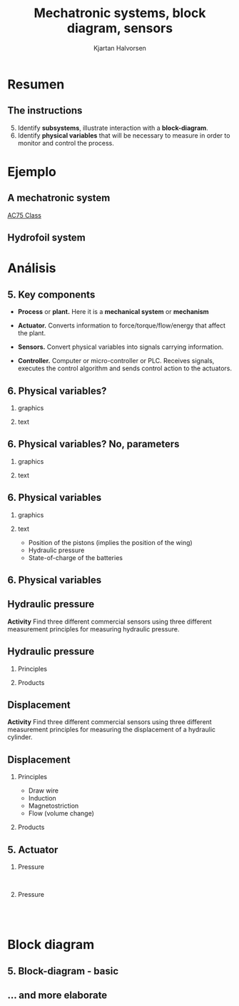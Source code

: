 #+OPTIONS: toc:nil
# #+LaTeX_CLASS: koma-article 

#+LATEX_CLASS: beamer
#+LATEX_CLASS_OPTIONS: [presentation,aspectratio=169]
#+OPTIONS: H:2

#+LaTex_HEADER: \usepackage{khpreamble}
#+LaTex_HEADER: \usepackage{amssymb}
#+LaTex_HEADER: \usepgfplotslibrary{groupplots}

#+LaTex_HEADER: \newcommand*{\shift}{\operatorname{q}}

#+title: Mechatronic systems, block diagram, sensors
#+author: Kjartan Halvorsen
# #+date: 2021-02-15

* What do I want the students to understand?			   :noexport:
  - Variables, parameters
  - State
  - Basic block diagram
  - 
    
* Which activities will the students do?			   :noexport:

* Resumen

** The instructions

   5. [@5]   Identify *subsystems*, illustrate interaction with a *block-diagram*.
   6. Identify *physical variables* that will be necessary to measure in order to monitor and control the process.

*** Notes                                                          :noexport:

    Como seguramente ya saben: En toda la vida Retroalimentación es de tremenda importancia. Tambien en el contexto de aprendizaje.

    En el contexto de control en lazo cerrado tambien vemos la importancia de retroalimentación. Como vimos la sesión pasada. Con retroalimentación de la señal de la salida del proceso a controlar, se puede compensar perturbaciones en el sistema. 

    He leído sus reportes, y he dado varios comentarios escritos en su documento en Canvas. Por favor, revisan estos comentarios. Hoy más tarde voy a dar les las calificaciones de ese trabajo.

    En general quiero decir que a leer los reportes me quedaron con la impresión de que pueden hacer mejor trabajo.

    Siguierion las instrucciones y respondieron a estas cuatro preguntas. Pero faltaba explicar en más detalle como pensaron. Más que otra en el inciso 5 'acciones de control'. Un ejemplo: "Tiempo en la que se enrolla la cortina". Mejor: El tiempo que se tarda para la cortina de subir o bajar a una posición deseada es un parametro importante para su funcionamiento. El usario puede eligir ese parametro dentro de cierto rango (3-5 segundos), usando el interfaz humano-maquina. El valor de ese tiempo tiene importancia para el controlador de lazo cerrado que manda señales de accion al actuador. Si requeremos un movimiento rápido entonces el control tiene que ser más agresivo, mandando señales más grandes al actuador.

    En general para pregunta 6, todo presentaron un diagrama sin una explicación o pie de figura. Por favor explica sus figuras y graficas. A cierto nivel de detalle adecuado.

    Mi retroalimentación general más importante y es para todas y todos: Dos cosas
    1. Explica como estas pensando
       Cuando tú explicas tu pensamiento bien en un entregable, sea un reporte o examen o video como piensas, entonces tu maestro puede dar mucho mejor retroalimentación.
    2. Trata de ser lo más especifico que puedes. Por ejemplo En vez de "Ese bloque manda un señal al siguiente bloque": "El bloque de control manda un señal que representa el voltage sobre la armadura del motor electrica (el actuador del sistema). Esta señal varia entre -24 y +24.  


    
    Bueno. Tambien como retroalimentación voy a seguir las instrucciones en la actividad y aplicarlas para nuestro ejemplo del sistema de hidroalas del veledor AC75. En este proceso voy a darles más detalles importantes de un sistema mecatrónico. Y vamos a llegar a una introducción a sistema de control que nos va a servir para la actividad de la sesión de hoy.
    
    
    
* Ejemplo
** A mechatronic system
   
   \begin{center}
   \includegraphics[height=0.7\textheight]{../../figures/ac75.jpeg}\\
   {\footnotesize  From SailingWorld}
   \end{center}

   [[https://www.sailingscuttlebutt.com/wp-content/uploads/2018/03/AC75_Class_Rule.pdf][AC75 Class]]

*** Notes                                                          :noexport:

    En la sesión pasada platicamos sobre estos yates increibles que usaran en La Americás cup este año. Un evento importante en el mundo de navigación que se llevará a cabo en Nueva Zeeland en marzo.

    Voy otra vez a usar el sistema mecatronico de las hidroalas para ejemplifiar que es control en lazo abierto y control en lazo cerrado, y que son bloques de diagrama.

    
** Hydrofoil system

    #+begin_export latex
    \begin{center}
   \includegraphics[height=0.6\textheight]{../../figures/ac75-lines.png}
   \includegraphics[height=0.7\textheight]{../../figures/ac75-class-foil.png}\\
   {\footnotesize  by françois chevalier \hfill from the ac75 class rule}
   \end{center}
   #+end_export

*** Notes                                                          :noexport:
    Se acuerdan que el sistema consiste de un par de alas con brazos, juntado con el casco por medio deun eje que permite movimiento arriba y abajo de cada brazo. Se usa el ala del lado hacia el viento para contrapeso, y el ala del otro lado para suportar todo el peso del barco más la fuerza del viento en la vela.

    Cada ala tiene alerones en su parte trasera para controlar el lift. Tambien el timón tiene alerones para controlar la posición horizontal en la dirección longitudinal. En total el sistema de hidroalas tiene 4 grados de libertad.

    Se usa actuadores hidraulicos para mover los brazos, y son muy fuertes dado las fuerzas grandes que hay en el ala a grandes velocidades.

    También hay sensores importantes, para medir la posición de los brazos alas y alerones, la presión hidraulica y estado de cargo de la bateria.
    
* Análisis

** 5. Key components

   #+begin_center
   \includegraphics[width=.8\textwidth]{../../figures/ac75-control-block-feedback-units}
   #+end_center

   - *Process* or *plant.*  Here it is a *mechanical system* or *mechanism*
  #+BEAMER: \pause
   - *Actuator.* Converts information to force/torque/flow/energy that affect the plant.
  #+BEAMER: \pause
   - *Sensors.*  Convert physical variables into signals carrying information.
  #+BEAMER: \pause
   - *Controller.* Computer or micro-controller or PLC. Receives signals, executes the control algorithm and sends control action to the actuators.

     
** 6. Physical variables?

*** graphics
    :properties:
    :beamer_col: 0.5
    :end:

   \begin{center}
   \includegraphics[height=0.8\textheight]{../../figures/ac75-class-foil.png}
   \end{center}

   #+begin_export latex
   {\footnotesize from the ac75 class rule}
   #+end_export
*** text
    :properties:
    :beamer_col: 0.5
    :end:

   \begin{center}
   \includegraphics[width=0.8\textwidth]{../../figures/parameters}
   \end{center}
     
** 6. Physical variables? No, parameters

*** graphics
    :properties:
    :beamer_col: 0.5
    :end:

   \begin{center}
   \includegraphics[height=0.8\textheight]{../../figures/ac75-class-foil.png}
   \end{center}

   #+begin_export latex
   {\footnotesize from the ac75 class rule}
   #+end_export
*** text
    :properties:
    :beamer_col: 0.5
    :end:

   \begin{center}
   \includegraphics[width=0.8\textwidth]{../../figures/parameters-not-variables}
   \end{center}
     
** 6. Physical variables
*** graphics
    :properties:
    :beamer_col: 0.5
    :end:

   \begin{center}
   \includegraphics[height=0.8\textheight]{../../figures/ac75-class-foil.png}
   \end{center}

   #+begin_export latex
   {\footnotesize from the ac75 class rule}
   #+end_export
*** text
    :properties:
    :beamer_col: 0.5
    :end:

   - Position of the pistons (implies the position of the wing)
   - Hydraulic pressure
   - State-of-charge of the batteries


** 6. Physical variables

** Hydraulic pressure

*Activity* Find three different commercial sensors using three different measurement principles for measuring hydraulic pressure. 

** Hydraulic pressure 

***  Principles
    :properties:
    :beamer_col: 0.3
    :end:
    #+begin_export latex

    \begin{center}
    \includegraphics[width=0.64\linewidth]{../../figures/pressure-sensor.png}\\
    {\tiny Source:  Hydraulics \& Pneumatics}
    \end{center}
    #+end_export

***  Products
    :properties:
    :beamer_col: 0.7
    :end:
   #+BEAMER: \pause
    #+begin_export latex
    \begin{center}
    \includegraphics[width=0.3\linewidth]{../../figures/gauge.png}
    \includegraphics[width=0.3\linewidth]{../../figures/gauge-principle.png}
    \includegraphics[width=0.7\linewidth]{../../figures/pressure-transducer.png}\\
    \includegraphics[width=0.45\linewidth]{../../figures/hydac.png}\\
    {\tiny Sources: Tameson, TE Connectivity, Hydac}
    \end{center}
    #+end_export

** Displacement 

*Activity* Find three different commercial sensors using three different measurement principles for measuring the displacement of a hydraulic cylinder. 

** Displacement 
***  Principles
    :properties:
    :beamer_col: 0.3
    :end:

    - Draw wire
    - Induction
    - Magnetostriction
    - Flow (volume change)

***  Products
    :properties:
    :beamer_col: 0.7
    :end:
    #+begin_export latex
    \textbf{Position}
    #+end_export
   #+BEAMER: \pause
    #+begin_export latex
    \begin{center}
    \includegraphics[width=0.5\linewidth]{../../figures/PosSensor.png}\\
    \includegraphics[width=0.45\linewidth]{../../figures/magnetostriction.png}
    \includegraphics[width=0.45\linewidth]{../../figures/inductive.png}\\
    {\tiny Source:  Fischer Christian SIKO GmbH, Linearmotion, MTWmag}
    \end{center}
    #+end_export

** 5. Actuator

***  Pressure
    :properties:
    :beamer_col: 0.5
    :end:
   #+begin_center
   \includegraphics[width=0.9\textwidth]{../../figures/ac75-control-actuator-only}\\
   \includegraphics[width=0.8\textwidth]{../../figures/43-valve-proportional.jpg}
   #+end_center

   #+begin_export latex
   {\footnotesize Source:  Festo}
   #+end_export   
   
   #+BEAMER: \pause

***  Pressure
    :properties:
    :beamer_col: 0.5
    :end:

   #+begin_center
   \includegraphics[width=0.6\textwidth]{../../figures/43-valve-real.png}\\
   \includegraphics[width=0.99\textwidth]{../../figures/43-valve-current.png}\\
   #+end_center
   #+begin_export latex
   {\footnotesize Sources:  Bosch Rexroth}
   #+end_export   

*** Notes                                                          :noexport:
    La semana pasada platicamos algo sobre como funciona el cilindro o  piston hydraulica. Aceite hydraulica fluye a un lado de la cabeza del piston y aumenta la presión a este lado. Se mueve el pistón. Por el otro lado del cilindro el aceite fluye hacia el tanque donde la presión es baja. 

    La presión se genera con una bomba. En nuestro ejemplo la bomba no tiene suficiente potencia para mover el aceite suficiente rápido a suficiente presión. Pero como solo usan el cilindro intermitentemente, accumulan aceite bajo presión en un tanque (accumulador) para usarlo cuando se necesita.

La dirección de flujo se controla con una valvula de dirección. Así se ven en vida real. Esto es el symbolo eschematico usado en diagramas. La valvula tiene tres posiciones. En la posición del medio esta completamente cerrado. El aceite no puede fluir a ningun lado, y como es un medio incompresible, el pistón no se mueve. La posición de la valvula, o mejor el huso o eje adentro, se controle con dos solenoides. Un solenoide es simplemente una bobina electrica que cuando fluye corriente en la bobina funciona como un imán para mover el eje. Los resortes están para asegurar que si no hay corriente en ninguna de los solenoides, se queda en la posicion cerrada. 

Estas solenoides pueden tener una corriente variable. Es una valvula direccional proporcional, porque se puede controlar la apertura de la valvula con la magnitud de la corriente en el solenoide. 

Lo que no es dado explicitamente en esta diapositiva es que el actuador tiene cierta dinamica. Es decir la fuerza que produce no es una función directa / statica de la apertura del valvula. Depende tambien del flujo es decir del movimiento del pistón.  

* Block diagram

  
** 5. Block-diagram - basic

   #+begin_center
   \includegraphics[width=1.0\textwidth]{../../figures/ac75-control-block-feedback-units}
   #+end_center

  
** ... and more elaborate

   #+begin_center
   \includegraphics[width=.99\textwidth]{../../figures/ac75-control-block-details}
   #+end_center

* Control                                                          :noexport:

** Sistema de control
   
   #+begin_center
   \includegraphics[width=.56\textwidth]{../../figures/ac75-control-block-details}
   #+end_center

   #+begin_center
   \includegraphics[width=.7\textwidth]{../../figures/ac75_control}
   #+end_center

*** Notes                                                          :noexport:

    Como se podría implementar el lógico del control? 

    Esto es un diagrama de bloques hecho en Simulink. Describe un flujo de señales que implementa un posible lógico para el control del sistema de hydroalas.

    Como vemos hay tres entradas, correspondiente al señal de comando (posición deseada o posición de referencia), ademas dos señales medidas, que vienen de dos diferentes sensores (sensor de posición del piston y sensor de presión hidraulica).

    Tambien hay tres salidas. Las dos primeras son para mandar la señal a la valvula hidraulica. Dicen To solenoid A y To solenoid B. Mandando un señal positiva (voltage) a solenoide A causa un corriente en ese solenoide, que meuve el huso o el eje, para que aceite fluye al lado trasero del pistón y se extende. Un señal (es decir voltage) a solenoide B causa una corriente en ese solenoide. Otra vez el huso se mueve para que fluye aceite al lado delantero del piston y se retire.

    La última señal de salida es un señal al motor. Este puede ser simplemente un voltage deseada sobre los polos de la armadura, pero tambien un corriente deseada en la armadura. Digo 'deseada' porque el PLC trabaja con voltages y corrientes relativamente bajas (suficiente para mover el huso del valvula, pero no para hacer trabajo duro). Entonces el motor electrico tiene un 'drive', es decir un sistema electronico de potencia que toma energía de la pila y convierte en voltage y corriente adecuadas para el motor. La señal del PLC es una señal de comando al drive electrico.

    *Como funciona la lógica?*

    Comparamos la posición actual medida con la posición deseada. Si hay un discrepancia o error, por ejemplo positivo (posición actual es menor de la deseada) esa señal entra en un bloque PID que implementa un algoritmo de control clasico y muy utilizado en la industria. La señal de salida de ese bloque consiste en un suma de tres partes, uno que es proporional al error. Es decir si el error es positivo, esa parte tambien es positivo. Otra parte es la parte integral y es proporcional al error accumulada. Si el error es positivo por mucho tiempo, entonces esa parta puede crecer a valorers muy grandes. Por último la parte derivativa es proporcional al cambio en el error. Si el error cambia rápida, esa parte sería grande.

    La señal de salida del bloque PID no estamos mandando directamente al actuador. Sino para empezar no queremos abrir la valvula hidraulica si no hay suficiente presión. Por eso introducimos un switch que deja pasar la señal de control solamente si la presión actual (medida) es arriba de una presión mínima. Si no. mandamos la señal '0' al actuador. Es decir que la valvula se queda en su posición cerrada.

    Al final del procesamiento de la señal al actuador hidraulica tenemos una parte lógica donde checamos si la señal es positivo o negativo. Si es negativo mandamos el voltage 0 a solenoide A, y un voltage positivo a solenoide B.

    El sistema de control también incluye una lógico para mantener presión en el sistema hidraulico.  
    
    
